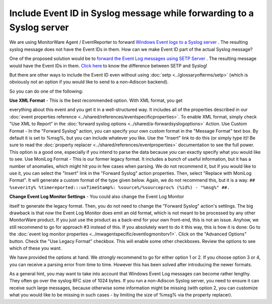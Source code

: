 Include Event ID in Syslog message while forwarding to a Syslog server
======================================================================

We are using MonitorWare Agent / EventReporter to forward
`Windows Event logs to a Syslog server <https://www.adiscon.com/step-by-step-guide/forwarding-nt-event-logs-to-syslog-server/>`_ .
The resulting syslog message does not have the Event IDs in them. How can we
make Event ID part of the actual Syslog message?

One of the proposed solution would be to `forward the Event Log messages using
SETP Server <https://www.adiscon.com/step-by-step-guide/forwarding-nt-event-logs-to-an-setp-server/>`_ . The resulting message would have the Event IDs in them.
`Click here <https://www.adiscon.com/faq/difference-setp-and-syslog/>`_ to know the difference between SETP and Syslog!

But there are other ways to include the Event ID even without using
:doc:`setp <../glossaryofterms/setp>` (which is obviously not an option if you
would like to send to a non-Adiscon backend).

So you can do one of the following:

**Use XML Format** - This is the best recommended option. With XML format, you get

everything about this event and you get it in a well-structured way. It
includes all of the properties described in our
:doc:`event properties reference <../shared/references/eventspecificproperties>`.
To enable XML format, simply check "Use XML to Report" in the
:doc:`forward syslog options <../shared/a-forwardsyslogoptions>` Action.
Use Custom Format - In the "Forward Syslog" action, you can specify your own
custom format in the "Message Format" text box. By default it is set to %msg%,
but you can include whatever you like. Use the "Insert" link to do this (or
simply type it)! Be sure to read the
:doc:`property replacer <../shared/references/eventproperties>` documentation to see
the full power. This option is a good one, especially if you intend to parse
the data because *you* can exactly specify what you would like to see.
Use MoniLog Format - This is our former legacy format. It includes a bunch of
useful information, but it has a number of anomalies, which might hit you in
few cases when parsing. We do not recommend it, but if you would like to use
it, you can select the "Insert" link in the "Forward Syslog" action properties.
Then, select "Replace with MoniLog Format". It will generate a custom format of
the type given below. Again, we do not recommend this, but it is a way.
``## %severity% %timereported:::uxTimeStamp%: %source%/%sourceproc% (%id%) - "%msg%" ##.``

**Change Event Log Monitor Settings** - You could also change the Event Log Monitor

itself to generate the legacy format. Then, you do not need to change the
"Forward Syslog" action's settings. The big drawback is that now the Event Log
Monitor does emit an old format, which is not meant to be processed by any
other MonitorWare product. If you just use the product as a back-end for your
own front-end, this is not an issue. Anyhow, we still recommend to go for
approach #3 instead of this. If you absolutely want to do it this way, this is
how it is done:
Go to the :doc:`event log monitor properties <../mwagentspecific/eventlogmonitorv1>`.
Click on the "Advanced Options" button. Check the "Use Legacy Format" checkbox.
This will enable some other checkboxes. Review the options to see which of
these you want.

We have provided the options at hand. We *strongly* recommend to go for either
option 1 or 2. If you choose option 3 or 4, you can receive a parsing error
from time to time. However this has been solved after introducing the newer
formats.

As a general hint, you may want to take into account that Windows Event Log
messages can become rather lengthy. They often go over the syslog RFC size of
1024 bytes. If you run a non-Adiscon Syslog server, you need to ensure it can
receive such large messages, because otherwise some information might be
missing (with option 2, you can customize what you would like to be missing in
such cases - by limiting the size of %msg% via the property replacer).
